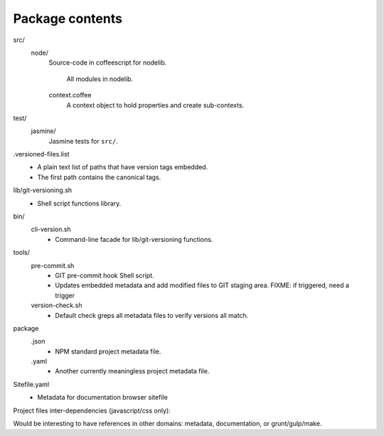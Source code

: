 Package contents
----------------
src/
  node/
    Source-code in coffeescript for nodelib.

    .. figure:: assets/nodelib.svg
       :alt: Internal Javascript dependencies in nodelib

       All modules in nodelib.

    context.coffee
      A context object to hold properties and create sub-contexts.

test/
  jasmine/
    Jasmine tests for ``src/``.

.versioned-files.list
  - A plain text list of paths that have version tags embedded.
  - The first path contains the canonical tags.

lib/git-versioning.sh
  - Shell script functions library.

bin/
  cli-version.sh
    - Command-line facade for lib/git-versioning functions.

tools/
  pre-commit.sh
    - GIT pre-commit hook Shell script.
    - Updates embedded metadata and add modified files to GIT staging area.
      FIXME: if triggered, need a trigger

  version-check.sh
    - Default check greps all metadata files to verify versions all match.

package
  .json
    - NPM standard project metadata file.
  .yaml
    - Another currently meaningless project metadata file.

Sitefile.yaml
  - Metadata for documentation browser sitefile


Project files inter-dependencies (javascript/css only):

.. image:: assets/nodelib-dev.svg
   :alt: javascript files in nodelib

Would be interesting to have references in other domains: metadata,
documentation, or grunt/gulp/make.
